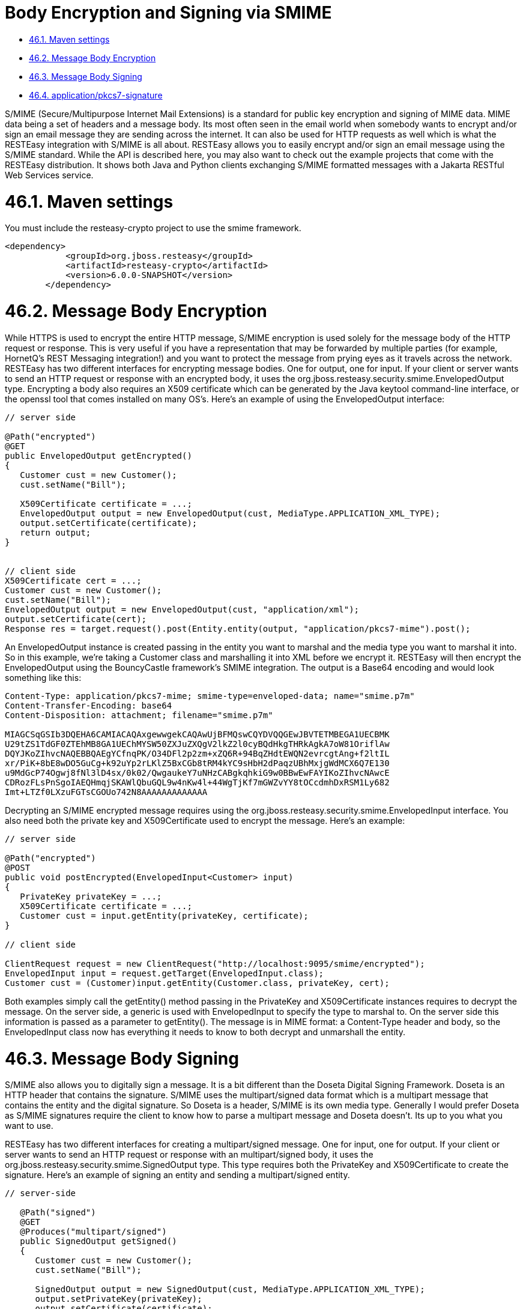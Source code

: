 = Body Encryption and Signing via SMIME

* <<anchor-2801,46.1. Maven settings>>
* <<anchor-2802,46.2. Message Body Encryption>>
* <<anchor-2803,46.3. Message Body Signing>>
* <<anchor-2804,46.4. application/pkcs7-signature>>

S/MIME (Secure/Multipurpose Internet Mail Extensions) is a standard for public key encryption and signing of MIME data. MIME data being a set of headers and a message body. Its most often seen in the email world when somebody wants to encrypt and/or sign an email message they are sending across the internet. It can also be used for HTTP requests as well which is what the RESTEasy integration with S/MIME is all about. RESTEasy allows you to easily encrypt and/or sign an email message using the S/MIME standard. While the API is described here, you may also want to check out the example projects that come with the RESTEasy distribution. It shows both Java and Python clients exchanging S/MIME formatted messages with a Jakarta RESTful Web Services service.


[[anchor-2801]]
= 46.1. Maven settings

You must include the resteasy-crypto project to use the smime framework.

----
<dependency>
            <groupId>org.jboss.resteasy</groupId>
            <artifactId>resteasy-crypto</artifactId>
            <version>6.0.0-SNAPSHOT</version>
        </dependency>
----

[[anchor-2802]]
= 46.2. Message Body Encryption

While HTTPS is used to encrypt the entire HTTP message, S/MIME encryption is used solely for the message body of the HTTP request or response. This is very useful if you have a representation that may be forwarded by multiple parties (for example, HornetQ's REST Messaging integration!) and you want to protect the message from prying eyes as it travels across the network. RESTEasy has two different interfaces for encrypting message bodies. One for output, one for input. If your client or server wants to send an HTTP request or response with an encrypted body, it uses the org.jboss.resteasy.security.smime.EnvelopedOutput type. Encrypting a body also requires an X509 certificate which can be generated by the Java keytool command-line interface, or the openssl tool that comes installed on many OS's. Here's an example of using the EnvelopedOutput interface:

----
// server side

@Path("encrypted")
@GET
public EnvelopedOutput getEncrypted()
{
   Customer cust = new Customer();
   cust.setName("Bill");

   X509Certificate certificate = ...;
   EnvelopedOutput output = new EnvelopedOutput(cust, MediaType.APPLICATION_XML_TYPE);
   output.setCertificate(certificate);
   return output;
}


// client side
X509Certificate cert = ...;
Customer cust = new Customer();
cust.setName("Bill");
EnvelopedOutput output = new EnvelopedOutput(cust, "application/xml");
output.setCertificate(cert);
Response res = target.request().post(Entity.entity(output, "application/pkcs7-mime").post();
----

An EnvelopedOutput instance is created passing in the entity you want to marshal and the media type you want to marshal it into. So in this example, we're taking a Customer class and marshalling it into XML before we encrypt it. RESTEasy will then encrypt the EnvelopedOutput using the BouncyCastle framework's SMIME integration. The output is a Base64 encoding and would look something like this:

----
Content-Type: application/pkcs7-mime; smime-type=enveloped-data; name="smime.p7m"
Content-Transfer-Encoding: base64
Content-Disposition: attachment; filename="smime.p7m"

MIAGCSqGSIb3DQEHA6CAMIACAQAxgewwgekCAQAwUjBFMQswCQYDVQQGEwJBVTETMBEGA1UECBMK
U29tZS1TdGF0ZTEhMB8GA1UEChMYSW50ZXJuZXQgV2lkZ2l0cyBQdHkgTHRkAgkA7oW81OriflAw
DQYJKoZIhvcNAQEBBQAEgYCfnqPK/O34DFl2p2zm+xZQ6R+94BqZHdtEWQN2evrcgtAng+f2ltIL
xr/PiK+8bE8wDO5GuCg+k92uYp2rLKlZ5BxCGb8tRM4kYC9sHbH2dPaqzUBhMxjgWdMCX6Q7E130
u9MdGcP74Ogwj8fNl3lD4sx/0k02/QwgaukeY7uNHzCABgkqhkiG9w0BBwEwFAYIKoZIhvcNAwcE
CDRozFLsPnSgoIAEQHmqjSKAWlQbuGQL9w4nKw4l+44WgTjKf7mGWZvYY8tOCcdmhDxRSM1Ly682
Imt+LTZf0LXzuFGTsCGOUo742N8AAAAAAAAAAAAA
----

Decrypting an S/MIME encrypted message requires using the org.jboss.resteasy.security.smime.EnvelopedInput interface. You also need both the private key and X509Certificate used to encrypt the message. Here's an example:

----
// server side

@Path("encrypted")
@POST
public void postEncrypted(EnvelopedInput<Customer> input)
{
   PrivateKey privateKey = ...;
   X509Certificate certificate = ...;
   Customer cust = input.getEntity(privateKey, certificate);
}

// client side

ClientRequest request = new ClientRequest("http://localhost:9095/smime/encrypted");
EnvelopedInput input = request.getTarget(EnvelopedInput.class);
Customer cust = (Customer)input.getEntity(Customer.class, privateKey, cert);
----

Both examples simply call the getEntity() method passing in the PrivateKey and X509Certificate instances requires to decrypt the message. On the server side, a generic is used with EnvelopedInput to specify the type to marshal to. On the server side this information is passed as a parameter to getEntity(). The message is in MIME format: a Content-Type header and body, so the EnvelopedInput class now has everything it needs to know to both decrypt and unmarshall the entity.

[[anchor-2803]]
= 46.3. Message Body Signing

S/MIME also allows you to digitally sign a message. It is a bit different than the Doseta Digital Signing Framework. Doseta is an HTTP header that contains the signature. S/MIME uses the multipart/signed data format which is a multipart message that contains the entity and the digital signature. So Doseta is a header, S/MIME is its own media type. Generally I would prefer Doseta as S/MIME signatures require the client to know how to parse a multipart message and Doseta doesn't. Its up to you what you want to use.

RESTEasy has two different interfaces for creating a multipart/signed message. One for input, one for output. If your client or server wants to send an HTTP request or response with an multipart/signed body, it uses the org.jboss.resteasy.security.smime.SignedOutput type. This type requires both the PrivateKey and X509Certificate to create the signature. Here's an example of signing an entity and sending a multipart/signed entity.

----
// server-side

   @Path("signed")
   @GET
   @Produces("multipart/signed")
   public SignedOutput getSigned()
   {
      Customer cust = new Customer();
      cust.setName("Bill");

      SignedOutput output = new SignedOutput(cust, MediaType.APPLICATION_XML_TYPE);
      output.setPrivateKey(privateKey);
      output.setCertificate(certificate);
      return output;
   }


// client side
      Client client = ClientBuilder.newClient();
      WebTarget target = client.target("http://localhost:9095/smime/signed");
      Customer cust = new Customer();
      cust.setName("Bill");
      SignedOutput output = new SignedOutput(cust, "application/xml");
      output.setPrivateKey(privateKey);
      output.setCertificate(cert);
      Response res = target.request().post(Entity.entity(output, "multipart/signed");
----

An SignedOutput instance is created passing in the entity you want to marshal and the media type you want to marshal it into. So in this example, we're taking a Customer class and marshalling it into XML before we sign it. RESTEasy will then sign the SignedOutput using the BouncyCastle framework's SMIME integration. The output iwould look something like this:

----
Content-Type: multipart/signed; protocol="application/pkcs7-signature"; micalg=sha1;  boundary="----=_Part_0_1083228271.1313024422098"

------=_Part_0_1083228271.1313024422098
Content-Type: application/xml
Content-Transfer-Encoding: 7bit

<customer name="bill"/>
------=_Part_0_1083228271.1313024422098
Content-Type: application/pkcs7-signature; name=smime.p7s; smime-type=signed-data
Content-Transfer-Encoding: base64
Content-Disposition: attachment; filename="smime.p7s"
Content-Description: S/MIME Cryptographic Signature

MIAGCSqGSIb3DQEHAqCAMIACAQExCzAJBgUrDgMCGgUAMIAGCSqGSIb3DQEHAQAAMYIBVzCCAVMC
AQEwUjBFMQswCQYDVQQGEwJBVTETMBEGA1UECBMKU29tZS1TdGF0ZTEhMB8GA1UEChMYSW50ZXJu
ZXQgV2lkZ2l0cyBQdHkgTHRkAgkA7oW81OriflAwCQYFKw4DAhoFAKBdMBgGCSqGSIb3DQEJAzEL
BgkqhkiG9w0BBwEwHAYJKoZIhvcNAQkFMQ8XDTExMDgxMTAxMDAyMlowIwYJKoZIhvcNAQkEMRYE
FH32BfR1l1vzDshtQvJrgvpGvjADMA0GCSqGSIb3DQEBAQUABIGAL3KVi3ul9cPRUMYcGgQmWtsZ
0bLbAldO+okrt8mQ87SrUv2LGkIJbEhGHsOlsgSU80/YumP+Q4lYsVanVfoI8GgQH3Iztp+Rce2c
y42f86ZypE7ueynI4HTPNHfr78EpyKGzWuZHW4yMo70LpXhk5RqfM9a/n4TEa9QuTU76atAAAAAA
AAA=
------=_Part_0_1083228271.1313024422098--
----

To unmarshal and verify a signed message requires using the org.jboss.resteasy.security.smime.SignedInput interface. You only need the X509Certificate to verify the message. Here's an example of unmarshalling and verifying a multipart/signed entity.

----
// server side

   @Path("signed")
   @POST
   @Consumes("multipart/signed")
   public void postSigned(SignedInput<Customer> input) throws Exception
   {
      Customer cust = input.getEntity();
      if (!input.verify(certificate))
      {
         throw new WebApplicationException(500);
      }
   }

// client side
      Client client = ClientBuilder.newClient();
      WebTarget target = client.target("http://localhost:9095/smime/signed");
      SignedInput input = target.request().get(SignedInput.class);
      Customer cust = (Customer)input.getEntity(Customer.class)
      input.verify(cert);
----

[[anchor-2804]]
= 46.4. application/pkcs7-signature

application/pkcs7-signature is a data format that includes both the data and the signature in one ASN.1 binary encoding.

SignedOutput and SignedInput can be used to return application/pkcs7-signature format in binary form. Just change the @Produces or @Consumes to that media type to send back that format.

Also, if your @Produces or @Consumes is text/plain instead, SignedOutput will be base64 encoded and sent as a string.
